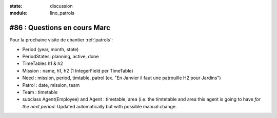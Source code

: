 :state: discussion
:module: lino_patrols

#86 : Questions en cours Marc
=============================

Pour la prochaine visite de chantier :ref:`patrols`:

- Period (year, month, state)
- PeriodStates: planning, active, done
- TimeTables h1 & h2
- Mission : name, h1, h2 (1 IntegerField per TimeTable)
- Need : mission, period, timtable, patrol 
  (ex. "En Janvier il faut une patrouille H2 pour Jardins")
- Patrol : date, mission, team
- Team : timetable

- subclass Agent(Employee) and Agent : timetable, area 
  (i.e. the timtetable and area this agent is going to have 
  *for the next period*. Updated automatically but with possible 
  manual change.





